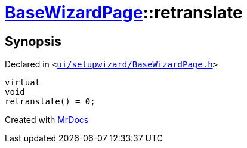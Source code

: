 [#BaseWizardPage-retranslate]
= xref:BaseWizardPage.adoc[BaseWizardPage]::retranslate
:relfileprefix: ../
:mrdocs:


== Synopsis

Declared in `&lt;https://github.com/PrismLauncher/PrismLauncher/blob/develop/launcher/ui/setupwizard/BaseWizardPage.h#L15[ui&sol;setupwizard&sol;BaseWizardPage&period;h]&gt;`

[source,cpp,subs="verbatim,replacements,macros,-callouts"]
----
virtual
void
retranslate() = 0;
----



[.small]#Created with https://www.mrdocs.com[MrDocs]#
